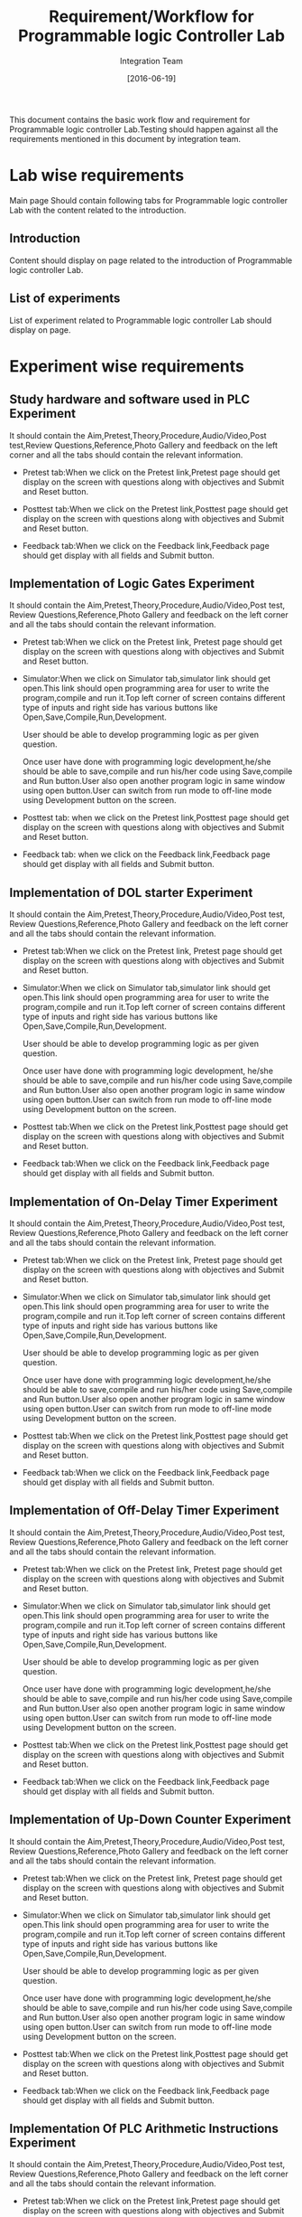 #+title: Requirement/Workflow for Programmable logic Controller Lab
#+Author: Integration Team
#+Date: [2016-06-19]

This document contains the basic work flow and requirement for Programmable logic controller Lab.Testing should happen against all the requirements mentioned in this document by integration team. 

* Lab wise requirements 

Main page Should contain following tabs for Programmable logic controller Lab with the content related to the introduction.

** Introduction

Content should display on page related to the introduction of Programmable logic controller Lab.

** List of experiments 

List of experiment related to Programmable logic controller Lab should display on page.

* Experiment wise requirements

** Study hardware and software used in PLC Experiment 

It should contain the Aim,Pretest,Theory,Procedure,Audio/Video,Post test,Review Questions,Reference,Photo Gallery and feedback on the left corner and all the tabs should contain the relevant information.

- Pretest tab:When we click on the  Pretest link,Pretest page should get display on the screen with questions along with objectives and Submit and Reset button.

- Posttest tab:When we click on the  Pretest link,Posttest page should get display on the screen with questions along with objectives and Submit and Reset button. 
  
- Feedback tab:When we click on the  Feedback link,Feedback page should get display with all fields and Submit button.
  
** Implementation of Logic Gates Experiment

It should contain the Aim,Pretest,Theory,Procedure,Audio/Video,Post test, Review Questions,Reference,Photo Gallery and feedback on the left corner and all the tabs should contain the relevant information.

- Pretest tab:When we click on the  Pretest link, Pretest page should get display on the screen with questions along with objectives and Submit and Reset button. 
  
- Simulator:When we click on Simulator tab,simulator link should get open.This link should open programming area for user    to write the program,compile and run it.Top left corner of screen contains different type of inputs and right side has various buttons like Open,Save,Compile,Run,Development.

  User should be able to develop programming logic as per given question.

  Once user have done with programming logic development,he/she should be able to save,compile and run his/her code using Save,compile and Run button.User also open another program logic in same window using open button.User can switch from run mode to off-line mode using Development button on the screen.
  
- Posttest tab: when we click on the Pretest link,Posttest page should get display on the screen with questions along with objectives and Submit and Reset button. 
  
- Feedback tab: when we click on the  Feedback link,Feedback page should get display with all fields and Submit button.

** Implementation of DOL starter Experiment

It should contain the Aim,Pretest,Theory,Procedure,Audio/Video,Post test, Review Questions,Reference,Photo Gallery and feedback on the left corner and all the tabs should contain the relevant information.

- Pretest tab:When we click on the  Pretest link, Pretest page should get display on the screen with questions along with objectives and Submit and Reset button. 
  
- Simulator:When we click on Simulator tab,simulator link should get open.This link should open programming area for user    to write the program,compile and run it.Top left corner of screen contains different type of inputs and right side has various buttons like Open,Save,Compile,Run,Development.

  User should be able to develop programming logic as per given question.

  Once user have done with programming logic development, he/she should be able to save,compile and run his/her code using Save,compile and Run button.User also open another program logic in same window using open button.User can switch from run mode to off-line mode using Development button on the screen.
  
- Posttest tab:When we click on the Pretest link,Posttest page should get display on the screen with questions along with objectives and Submit and Reset button. 
  
- Feedback tab:When we click on the Feedback link,Feedback page should get display with all fields and Submit button.

** Implementation of On-Delay Timer Experiment

It should contain the Aim,Pretest,Theory,Procedure,Audio/Video,Post test, Review Questions,Reference,Photo Gallery and feedback on the left corner and all the tabs should contain the relevant information.

- Pretest tab:When we click on the  Pretest link, Pretest page should get display on the screen with questions along with objectives and Submit and Reset button. 
  
- Simulator:When we click on Simulator tab,simulator link should get open.This link should open programming area for user    to write the program,compile and run it.Top left corner of screen contains different type of inputs and right side has various buttons like Open,Save,Compile,Run,Development.

  User should be able to develop programming logic as per given question.

  Once user have done with programming logic development,he/she should be able to save,compile and run his/her code using Save,compile and Run button.User also open another program logic in same window using open button.User can switch from run mode to off-line mode using Development button on the screen.
  
- Posttest tab:When we click on the Pretest link,Posttest page should get display on the screen with questions along with objectives and Submit and Reset button. 
  
- Feedback tab:When we click on the  Feedback link,Feedback page should get display with all fields and Submit button.

** Implementation of Off-Delay Timer Experiment

It should contain the Aim,Pretest,Theory,Procedure,Audio/Video,Post test, Review Questions,Reference,Photo Gallery and feedback on the left corner and all the tabs should contain the relevant information.

- Pretest tab:When we click on the  Pretest link, Pretest page should get display on the screen with questions along with objectives and Submit and Reset button. 
  
- Simulator:When we click on Simulator tab,simulator link should get open.This link should open programming area for user    to write the program,compile and run it.Top left corner of screen contains different type of inputs and right side has various buttons like Open,Save,Compile,Run,Development.

  User should be able to develop programming logic as per given question.

  Once user have done with programming logic development,he/she should be able to save,compile and run his/her code using Save,compile and Run button.User also open another program logic in same window using open button.User can switch from run mode to off-line mode using Development button on the screen.
  
- Posttest tab:When we click on the Pretest link,Posttest page should get display on the screen with questions along with objectives and Submit and Reset button. 
  
- Feedback tab:When we click on the  Feedback link,Feedback page should get display with all fields and Submit button.

** Implementation of Up-Down Counter Experiment

It should contain the Aim,Pretest,Theory,Procedure,Audio/Video,Post test, Review Questions,Reference,Photo Gallery and feedback on the left corner and all the tabs should contain the relevant information.

- Pretest tab:When we click on the  Pretest link, Pretest page should get display on the screen with questions along with objectives and Submit and Reset button. 
  
- Simulator:When we click on Simulator tab,simulator link should get open.This link should open programming area for user    to write the program,compile and run it.Top left corner of screen contains different type of inputs and right side has various buttons like Open,Save,Compile,Run,Development.

  User should be able to develop programming logic as per given question.

  Once user have done with programming logic development,he/she should be able to save,compile and run his/her code using Save,compile and Run button.User also open another program logic in same window using open button.User can switch from run mode to off-line mode using Development button on the screen.
  
  
- Posttest tab:When we click on the Pretest link,Posttest page should get display on the screen with questions along with objectives and Submit and Reset button. 
  
- Feedback tab:When we click on the  Feedback link,Feedback page should get display with all fields and Submit button.

** Implementation Of PLC Arithmetic Instructions Experiment

It should contain the Aim,Pretest,Theory,Procedure,Audio/Video,Post test, Review Questions,Reference,Photo Gallery and feedback on the left corner and all the tabs should contain the relevant information.

- Pretest tab:When we click on the  Pretest link,Pretest page should get display on the screen with questions along with objectives and Submit and Reset button. 
  
- Simulator:When we click on Simulator tab,simulator link should get open.This link should open programming area for user    to write the program,compile and run it.Top left corner of screen contains different type of inputs and right side has various buttons like Open,Save,Compile,Run,Development.

  User should be able to develop programming logic as per given question.

  Once user have done with programming logic development,he/she should be able to save,compile and run his/her code using Save,compile and Run button.User also open another program logic in same window using open button.User can switch from run mode to off-line mode using Development button on the screen.
  
- Posttest tab:When we click on the Pretest link,Posttest page should get display on the screen with questions along with objectives and Submit and Reset button. 
  
- Feedback tab:When we click on the  Feedback link,Feedback page should get display with all fields and Submit button.

** Implementation of PID controller Experiment

It should contain the Aim,Pretest,Theory,Procedure,Audio/Video,Post test, Review Questions,Reference,Photo Gallery and feedback on the left corner and all the tabs should contain the relevant information.

- Pretest tab:When we click on the  Pretest link,Pretest page should get display on the screen with questions along with objectives and Submit and Reset button. 
  
- Simulator:When we click on Simulator tab,simulator link should get open.This link should open programming area for user    to write the program,compile and run it.Top left corner of screen contains different type of inputs and right side has various buttons like Open,Save,Compile,Run,Development.

  User should be able to develop programming logic as per given question.

  Once user have done with programming logic development, he/she should be able to save,compile and run his/her code using Save,compile and Run button.User also open another program logic in same window using open button.User can switch from run mode to off-line mode using Development button on the screen.
  
- Posttest tab:When we click on the Pretest link,Posttest page should get display on the screen with questions along with objectives and Submit and Reset button. 
  
- Feedback tab:When we click on the Feedback link,Feedback page should get display with all fields and Submit button.

